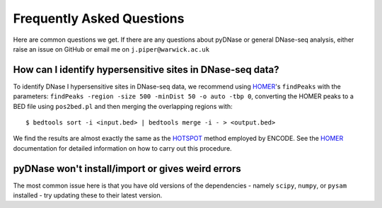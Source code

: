 .. _faqs:

Frequently Asked Questions
--------------------------

Here are common questions we get. If there are any questions about pyDNase or general DNase-seq analysis, either raise an issue on GitHub or email me on ``j.piper@warwick.ac.uk``


How can I identify hypersensitive sites in DNase-seq data?
~~~~~~~~~~~~~~~~~~~~~~~~~~~~~~~~~~~~~~~~~~~~~~~~~~~~~~~~~~

To identify DNase I hypersensitive sites in DNase-seq data, we recommend using  `HOMER <http://biowhat.ucsd.edu/homer/index.html>`_'s ``findPeaks`` with the  parameters: ``findPeaks -region -size 500 -minDist 50 -o auto -tbp 0``, converting the HOMER peaks to a BED file using ``pos2bed.pl`` and then merging the overlapping regions with::

    $ bedtools sort -i <input.bed> | bedtools merge -i - > <output.bed>

We find the results are almost exactly the same as the `HOTSPOT <http://www.uwencode.org/proj/hotspot/>`_ method employed by ENCODE. See the `HOMER <http://biowhat.ucsd.edu/homer/index.html>`_ documentation for detailed information on how to carry out this procedure.

pyDNase won't install/import or gives weird errors
~~~~~~~~~~~~~~~~~~~~~~~~~~~~~~~~~~~~~~~~~~~~~~~~~~
The most common issue here is that you have old versions of the dependencies - namely ``scipy``, ``numpy``, or ``pysam`` installed - try updating these to their latest version.